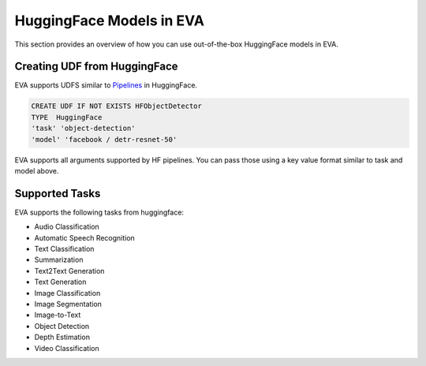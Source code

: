 HuggingFace Models in EVA
======================

This section provides an overview of how you can use out-of-the-box HuggingFace models in EVA.


Creating UDF from HuggingFace
-----
EVA supports UDFS similar to `Pipelines <https://huggingface.co/docs/transformers/main_classes/pipelines>`_  in HuggingFace. 

.. code-block:: sql

    CREATE UDF IF NOT EXISTS HFObjectDetector
    TYPE  HuggingFace
    'task' 'object-detection'
    'model' 'facebook / detr-resnet-50'

EVA supports all arguments supported by HF pipelines. You can pass those using a key value format similar to task and model above.

Supported Tasks
-----
EVA supports the following tasks from huggingface:

- Audio Classification
- Automatic Speech Recognition
- Text Classification
- Summarization
- Text2Text Generation
- Text Generation
- Image Classification
- Image Segmentation
- Image-to-Text
- Object Detection
- Depth Estimation
- Video Classification
